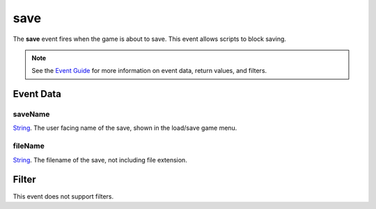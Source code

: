 
save
========================================================

The **save** event fires when the game is about to save. This event allows scripts to block saving.

.. note:: See the `Event Guide`_ for more information on event data, return values, and filters.


Event Data
--------------------------------------------------------

saveName
~~~~~~~~~~~~~~~~~~~~~~~~~~~~~~~~~~~~~~~~~~~~~~~~~~~~~~~
`String`_. The user facing name of the save, shown in the load/save game menu.

fileName
~~~~~~~~~~~~~~~~~~~~~~~~~~~~~~~~~~~~~~~~~~~~~~~~~~~~~~~
`String`_. The filename of the save, not including file extension.


Filter
--------------------------------------------------------
This event does not support filters.


.. _`Event Guide`: ../guide/events.html
.. _`String`: ../type/lua/string.html
